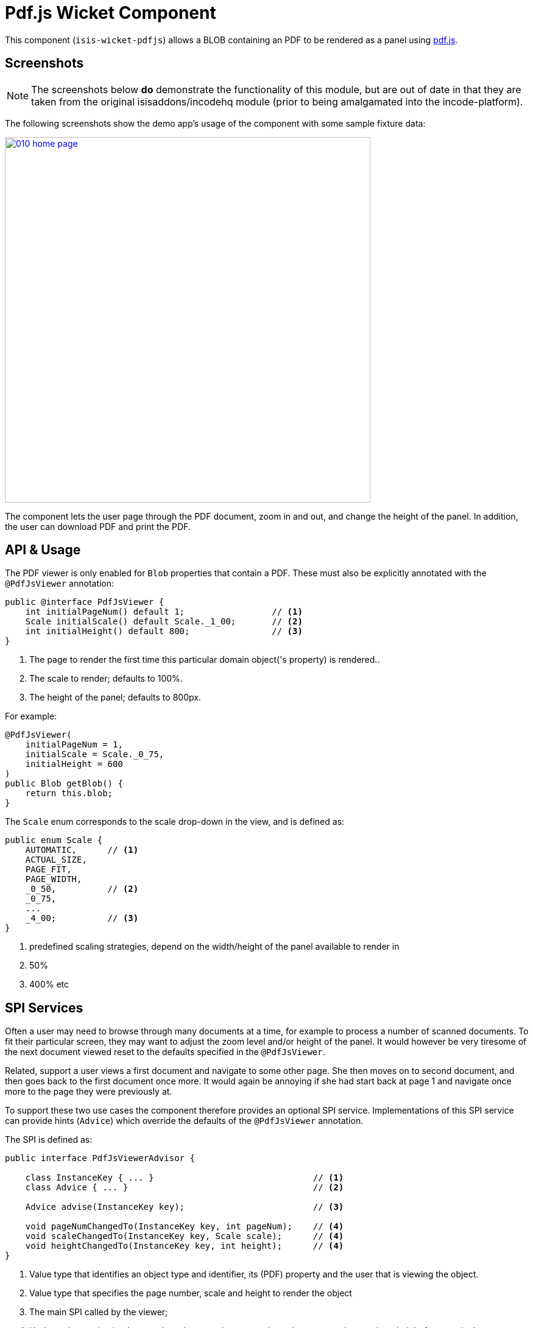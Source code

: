 [[wkt-pdfjs]]
= Pdf.js Wicket Component
:_basedir: ../../../
:_imagesdir: images/
:generate_pdf:

This component (`isis-wicket-pdfjs`) allows a BLOB containing an PDF to be rendered as a panel using https://mozilla.github.io/pdf.js[pdf.js].
 


== Screenshots

[NOTE]
====
The screenshots below *do* demonstrate the functionality of this module, but are out of date in that they are taken from the original isisaddons/incodehq module (prior to being amalgamated into the incode-platform).
====

The following screenshots show the demo app's usage of the component with some sample fixture data:

image::{_imagesdir}010-home-page.png[width="600px",link="{_imagesdir}010-home-page.png"]


The component lets the user page through the PDF document, zoom in and out, and change the height of the panel.
In addition, the user can download PDF and print the PDF.



== API &  Usage

The PDF viewer is only enabled for `Blob` properties that contain a PDF.
These must also be explicitly annotated with the `@PdfJsViewer` annotation:

[source,java]
----
public @interface PdfJsViewer {
    int initialPageNum() default 1;                 // <1>
    Scale initialScale() default Scale._1_00;       // <2>
    int initialHeight() default 800;                // <3>
}
----
<1> The page to render the first time this particular domain object('s property) is rendered..
<2> The scale to render; defaults to 100%.
<3> The height of the panel; defaults to 800px.


For example:

[source,java]
----
@PdfJsViewer(
    initialPageNum = 1,
    initialScale = Scale._0_75,
    initialHeight = 600
)
public Blob getBlob() {
    return this.blob;
}
----


The `Scale` enum corresponds to the scale drop-down in the view, and is defined as:

[source,java]
----
public enum Scale {
    AUTOMATIC,      // <1>
    ACTUAL_SIZE,
    PAGE_FIT,
    PAGE_WIDTH,
    _0_50,          // <2>
    _0_75,
    ...
    _4_00;          // <3>
}
----
<1> predefined scaling strategies, depend on the width/height of the panel available to render in
<2> 50%
<3> 400% etc



== SPI Services

Often a user may need to browse through many documents at a time, for example to process a number of scanned documents.
To fit their particular screen, they may want to adjust the zoom level and/or height of the panel.
It would however be very tiresome of the next document viewed reset to the defaults specified in the `@PdfJsViewer`.

Related, support a user views a first document and navigate to some other page.
She then moves on to second document, and then goes back to the first document once more.
It would again be annoying if she had start back at page 1 and navigate once more to the page they were previously at.

To support these two use cases the component therefore provides an optional SPI service.
Implementations of this SPI service can provide hints (`Advice`) which override the defaults of the `@PdfJsViewer` annotation.

The SPI is defined as:

[source,java]
----
public interface PdfJsViewerAdvisor {

    class InstanceKey { ... }                               // <1>
    class Advice { ... }                                    // <2>

    Advice advise(InstanceKey key);                         // <3>

    void pageNumChangedTo(InstanceKey key, int pageNum);    // <4>
    void scaleChangedTo(InstanceKey key, Scale scale);      // <4>
    void heightChangedTo(InstanceKey key, int height);      // <4>
}
----
<1> Value type that identifies an object type and identifier, its (PDF) property and the user that is viewing the object.
<2> Value type that specifies the page number, scale and height to render the object
<3> The main SPI called by the viewer;
<4> Updates the service implementation whenever the user updates the page number, scale or height for a particular object/property/user (ie `ViewerKey`).

There can be multiple implementations of this service; the first implementation to return a non-null `Advice` is used.
If there _are_ multiple implementations, then _all_ are called whenever the user updates the view.

The demo application shows one such implementation that fulfills the two user goals:

* it remembers the scale/height for each object type/property (per user), so that any other documents of the same type are shown with the same layout
* it remembers the page that each user was viewing a document, so resumes at that page if the same document is viewed more than once

To do this the demo implementation relies upon the inner value types `InstanceKey.TypeKey` and `Advice.TypeAdvice` which track the hints at the object type -- rather than instance -- level.



=== Demo App: Highlighting Current

TODO: to update re the example app

As a by-the-by, the demo app has one further "trick up its sleeve".
If you run the app you'll notice that the currently selected `DemoObject` is highlighted in the left-hand table of the `HomePageViewModel`.

This is accomplished by having the view model collaborate with a subscribing domain service that configures a CSS class.

We start by ensuring that the `DemoObject` emits an event for its CSS class:

[source,java]
.DemoObject.java
----
@DomainObjectLayout(
        ...
        cssClassUiEvent = DemoObject.CssClassUiEvent.class
)
public class DemoObject ... {

    public static class CssClassUiEvent
            extends org.apache.isis.applib.services.eventbus.CssClassUiEvent<DemoObject> {}
    ...
}
----

Next, we define the domain service to act as the subscriber.
Since it will be interact

[source,java]
.HomePageViewModel.java
----
public class HomePageViewModel ... {

    @DomainService(nature = NatureOfService.DOMAIN)
    public static class CssHighlighter extends AbstractSubscriber {

        @EventHandler
        @Subscribe
        public void on(DemoObject.CssClassUiEvent ev) {
            if(getContext() == null) {
                return;
            }
            if(ev.getSource() == getContext().getSelected()) {      // <1>
                ev.setCssClass("selected");
            }
        }

        private HomePageViewModel getContext() {                    // <2>
            return (HomePageViewModel) scratchpad.get("context");
        }
        void setContext(final HomePageViewModel homePageViewModel) {
            scratchpad.put("context", homePageViewModel);
        }

        @Inject
        Scratchpad scratchpad;                                      // <3>
    }
}
----
<1> If the domain object is the currently selected then set the CSS class
<2> Provide methods to set and get the current `HomePageViewModel` (acting as the context)
<3> Store the context using the `Scratchpad` domain service (request-scoped so thread-safe).

The `HomePageViewModel` is responsible for setting itself as the context for the domain service:

[source,java]
.HomePageViewModel.java
----
public class HomePageViewModel ... {
    ...
    public TranslatableString title() {
        cssHighlighter.setContext(this);    // <1>
        ...
    }
    ...
    @javax.inject.Inject
    CssHighlighter cssHighlighter;
}
----
<1> set the context on the domain service


Finally we just need some CSS, in the `application.css` file:


[source,css]
.application.css
----
.selected {
    font-style: italic;
    font-weight: bolder;
}
----


== How to configure/use

=== Classpath

Add the component to your project's `dom` module's `pom.xml`:

[source,xml]
----
<dependency>
    <groupId>com.eurocommercialproperties.pdfjsdemo</groupId>
    <artifactId>ecp-wicket-pdfjs-cpt</artifactId>
    <version>1.15.0</version>
</dependency>
----

Check for later releases by searching http://search.maven.org/#search|ga|1|isis-wicket-pdfjs-cpt[Maven Central Repo].

For instructions on how to use the latest `-SNAPSHOT`, see the xref:../../../pages/contributors-guide.adoc#[contributors guide].


=== Bootstrapping

In the `AppManifest`, update its `getModules()` method, eg:

[source,java]
----
@Override
public List<Class<?>> getModules() {
     return Arrays.asList(
        ...
        org.isisaddons.wicket.pdfjs.cpt.PdfjsCptModule.class,
        ...
     );
}
----


=== Configuration Proeprties

Set up the facet factory in `isis.properties` (or in the `AppManifest#getConfigurationProperties()`):

[source,ini]
.isis.properties
----
isis.reflector.facets.include=\
    org.isisaddons.wicket.pdfjs.cpt.applib.PdfJsViewerFacetFromAnnotationFactory
----




== Known Issues

The Javascript isn't fully thread-safe, so avoid having more than one instance of this component rendered on the page at the same time.
This also means that the component should never be rendered in a table ("compact" view).



== Dependencies

In addition to Apache Isis, this component depends on:

TODO: dependencies to update

